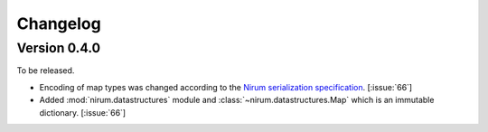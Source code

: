 Changelog
=========

Version 0.4.0
-------------

To be released.

- Encoding of map types was changed according to the `Nirum serialization
  specification`__.  [:issue:`66`]
- Added :mod:`nirum.datastructures` module and
  :class:`~nirum.datastructures.Map` which is an immutable dictionary.
  [:issue:`66`]

__ https://github.com/spoqa/nirum/blob/f1629787f45fef17eeab8b4f030c34580e0446b8/docs/serialization.md
